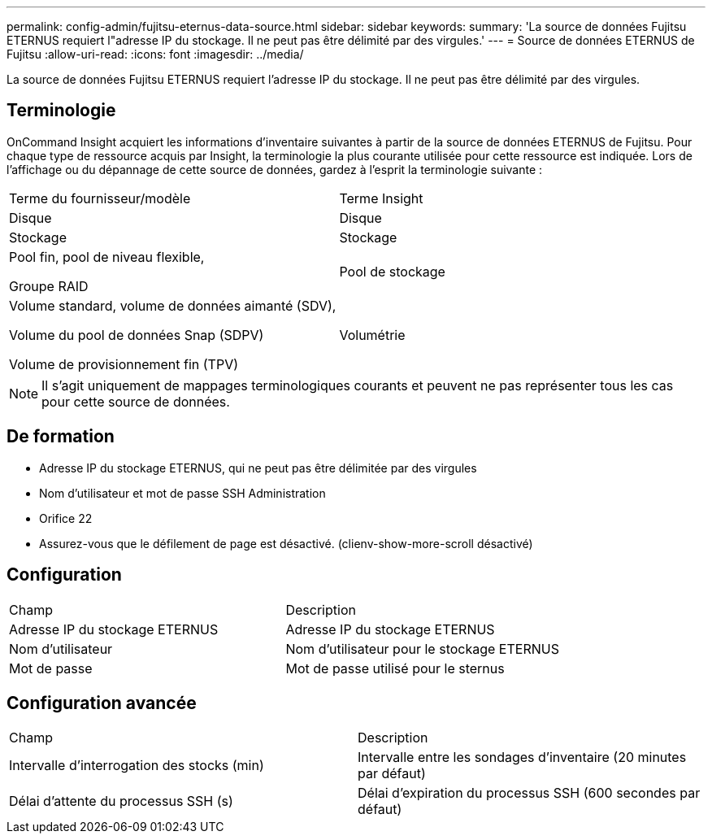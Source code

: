 ---
permalink: config-admin/fujitsu-eternus-data-source.html 
sidebar: sidebar 
keywords:  
summary: 'La source de données Fujitsu ETERNUS requiert l"adresse IP du stockage. Il ne peut pas être délimité par des virgules.' 
---
= Source de données ETERNUS de Fujitsu
:allow-uri-read: 
:icons: font
:imagesdir: ../media/


[role="lead"]
La source de données Fujitsu ETERNUS requiert l'adresse IP du stockage. Il ne peut pas être délimité par des virgules.



== Terminologie

OnCommand Insight acquiert les informations d'inventaire suivantes à partir de la source de données ETERNUS de Fujitsu. Pour chaque type de ressource acquis par Insight, la terminologie la plus courante utilisée pour cette ressource est indiquée. Lors de l'affichage ou du dépannage de cette source de données, gardez à l'esprit la terminologie suivante :

|===


| Terme du fournisseur/modèle | Terme Insight 


 a| 
Disque
 a| 
Disque



 a| 
Stockage
 a| 
Stockage



 a| 
Pool fin, pool de niveau flexible,

Groupe RAID
 a| 
Pool de stockage



 a| 
Volume standard, volume de données aimanté (SDV),

Volume du pool de données Snap (SDPV)

Volume de provisionnement fin (TPV)
 a| 
Volumétrie

|===
[NOTE]
====
Il s'agit uniquement de mappages terminologiques courants et peuvent ne pas représenter tous les cas pour cette source de données.

====


== De formation

* Adresse IP du stockage ETERNUS, qui ne peut pas être délimitée par des virgules
* Nom d'utilisateur et mot de passe SSH Administration
* Orifice 22
* Assurez-vous que le défilement de page est désactivé. (clienv-show-more-scroll désactivé)




== Configuration

|===


| Champ | Description 


 a| 
Adresse IP du stockage ETERNUS
 a| 
Adresse IP du stockage ETERNUS



 a| 
Nom d'utilisateur
 a| 
Nom d'utilisateur pour le stockage ETERNUS



 a| 
Mot de passe
 a| 
Mot de passe utilisé pour le sternus

|===


== Configuration avancée

|===


| Champ | Description 


 a| 
Intervalle d'interrogation des stocks (min)
 a| 
Intervalle entre les sondages d'inventaire (20 minutes par défaut)



 a| 
Délai d'attente du processus SSH (s)
 a| 
Délai d'expiration du processus SSH (600 secondes par défaut)

|===